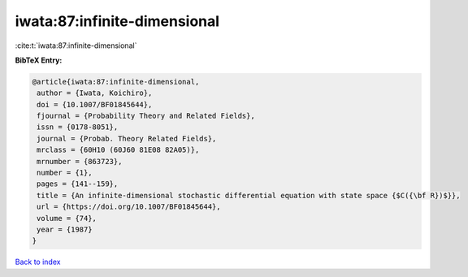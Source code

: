 iwata:87:infinite-dimensional
=============================

:cite:t:`iwata:87:infinite-dimensional`

**BibTeX Entry:**

.. code-block:: bibtex

   @article{iwata:87:infinite-dimensional,
    author = {Iwata, Koichiro},
    doi = {10.1007/BF01845644},
    fjournal = {Probability Theory and Related Fields},
    issn = {0178-8051},
    journal = {Probab. Theory Related Fields},
    mrclass = {60H10 (60J60 81E08 82A05)},
    mrnumber = {863723},
    number = {1},
    pages = {141--159},
    title = {An infinite-dimensional stochastic differential equation with state space {$C({\bf R})$}},
    url = {https://doi.org/10.1007/BF01845644},
    volume = {74},
    year = {1987}
   }

`Back to index <../By-Cite-Keys.rst>`_
